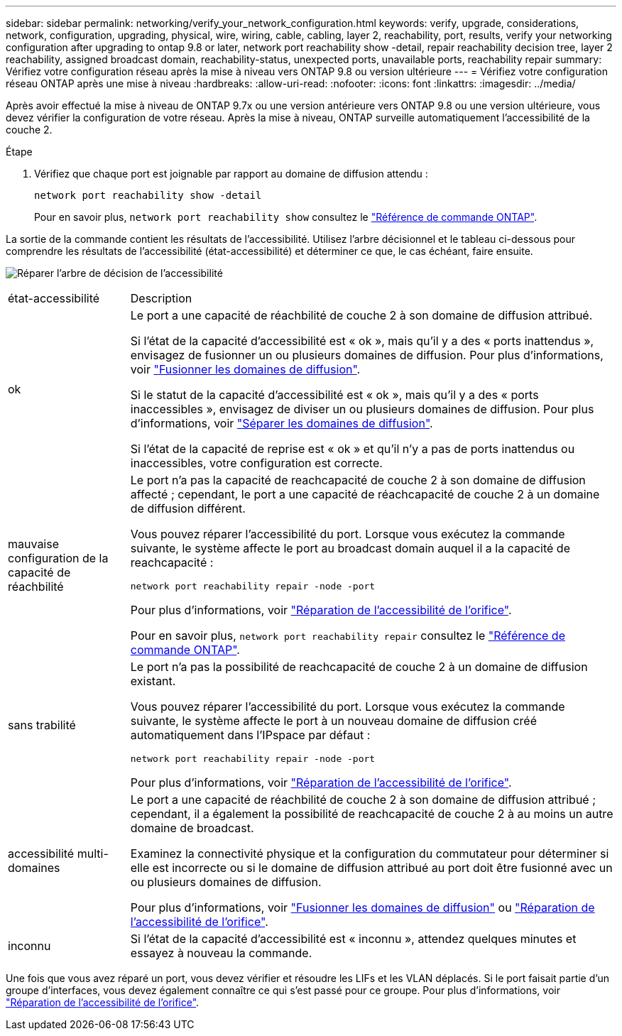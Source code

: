 ---
sidebar: sidebar 
permalink: networking/verify_your_network_configuration.html 
keywords: verify, upgrade, considerations, network, configuration, upgrading, physical, wire, wiring, cable, cabling, layer 2, reachability, port, results, verify your networking configuration after upgrading to ontap 9.8 or later, network port reachability show -detail, repair reachability decision tree, layer 2 reachability, assigned broadcast domain, reachability-status, unexpected ports, unavailable ports, reachability repair 
summary: Vérifiez votre configuration réseau après la mise à niveau vers ONTAP 9.8 ou version ultérieure 
---
= Vérifiez votre configuration réseau ONTAP après une mise à niveau
:hardbreaks:
:allow-uri-read: 
:nofooter: 
:icons: font
:linkattrs: 
:imagesdir: ../media/


[role="lead"]
Après avoir effectué la mise à niveau de ONTAP 9.7x ou une version antérieure vers ONTAP 9.8 ou une version ultérieure, vous devez vérifier la configuration de votre réseau. Après la mise à niveau, ONTAP surveille automatiquement l'accessibilité de la couche 2.

.Étape
. Vérifiez que chaque port est joignable par rapport au domaine de diffusion attendu :
+
[source, cli]
----
network port reachability show -detail
----
+
Pour en savoir plus, `network port reachability show` consultez le link:https://docs.netapp.com/us-en/ontap-cli/network-port-reachability-show.html["Référence de commande ONTAP"^].



La sortie de la commande contient les résultats de l'accessibilité. Utilisez l'arbre décisionnel et le tableau ci-dessous pour comprendre les résultats de l'accessibilité (état-accessibilité) et déterminer ce que, le cas échéant, faire ensuite.

image:ontap_nm_image1.png["Réparer l'arbre de décision de l'accessibilité"]

[cols="20,80"]
|===


| état-accessibilité | Description 


 a| 
ok
 a| 
Le port a une capacité de réachbilité de couche 2 à son domaine de diffusion attribué.

Si l'état de la capacité d'accessibilité est « ok », mais qu'il y a des « ports inattendus », envisagez de fusionner un ou plusieurs domaines de diffusion. Pour plus d'informations, voir link:merge_broadcast_domains.html["Fusionner les domaines de diffusion"].

Si le statut de la capacité d'accessibilité est « ok », mais qu'il y a des « ports inaccessibles », envisagez de diviser un ou plusieurs domaines de diffusion. Pour plus d'informations, voir link:split_broadcast_domains.html["Séparer les domaines de diffusion"].

Si l'état de la capacité de reprise est « ok » et qu'il n'y a pas de ports inattendus ou inaccessibles, votre configuration est correcte.



 a| 
mauvaise configuration de la capacité de réachbilité
 a| 
Le port n'a pas la capacité de reachcapacité de couche 2 à son domaine de diffusion affecté ; cependant, le port a une capacité de réachcapacité de couche 2 à un domaine de diffusion différent.

Vous pouvez réparer l'accessibilité du port. Lorsque vous exécutez la commande suivante, le système affecte le port au broadcast domain auquel il a la capacité de reachcapacité :

`network port reachability repair -node -port`

Pour plus d'informations, voir link:repair_port_reachability.html["Réparation de l'accessibilité de l'orifice"].

Pour en savoir plus, `network port reachability repair` consultez le link:https://docs.netapp.com/us-en/ontap-cli/network-port-reachability-repair.html["Référence de commande ONTAP"^].



 a| 
sans trabilité
 a| 
Le port n'a pas la possibilité de reachcapacité de couche 2 à un domaine de diffusion existant.

Vous pouvez réparer l'accessibilité du port. Lorsque vous exécutez la commande suivante, le système affecte le port à un nouveau domaine de diffusion créé automatiquement dans l'IPspace par défaut :

`network port reachability repair -node -port`

Pour plus d'informations, voir link:repair_port_reachability.html["Réparation de l'accessibilité de l'orifice"].



 a| 
accessibilité multi-domaines
 a| 
Le port a une capacité de réachbilité de couche 2 à son domaine de diffusion attribué ; cependant, il a également la possibilité de reachcapacité de couche 2 à au moins un autre domaine de broadcast.

Examinez la connectivité physique et la configuration du commutateur pour déterminer si elle est incorrecte ou si le domaine de diffusion attribué au port doit être fusionné avec un ou plusieurs domaines de diffusion.

Pour plus d'informations, voir link:merge_broadcast_domains.html["Fusionner les domaines de diffusion"] ou link:repair_port_reachability.html["Réparation de l'accessibilité de l'orifice"].



 a| 
inconnu
 a| 
Si l'état de la capacité d'accessibilité est « inconnu », attendez quelques minutes et essayez à nouveau la commande.

|===
Une fois que vous avez réparé un port, vous devez vérifier et résoudre les LIFs et les VLAN déplacés. Si le port faisait partie d'un groupe d'interfaces, vous devez également connaître ce qui s'est passé pour ce groupe.  Pour plus d'informations, voir link:repair_port_reachability.html["Réparation de l'accessibilité de l'orifice"].
